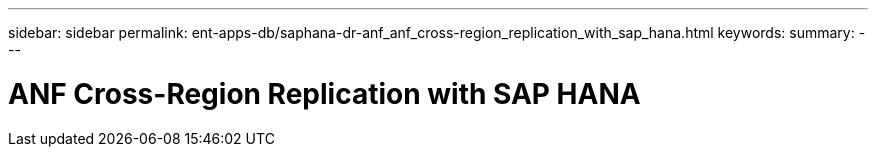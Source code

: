 ---
sidebar: sidebar
permalink: ent-apps-db/saphana-dr-anf_anf_cross-region_replication_with_sap_hana.html
keywords:
summary:
---

= ANF Cross-Region Replication with SAP HANA
:hardbreaks:
:nofooter:
:icons: font
:linkattrs:
:imagesdir: ./ent-apps-db/media/

//
// This file was created with NDAC Version 2.0 (August 17, 2020)
//
// 2021-05-24 12:07:40.323293
//
